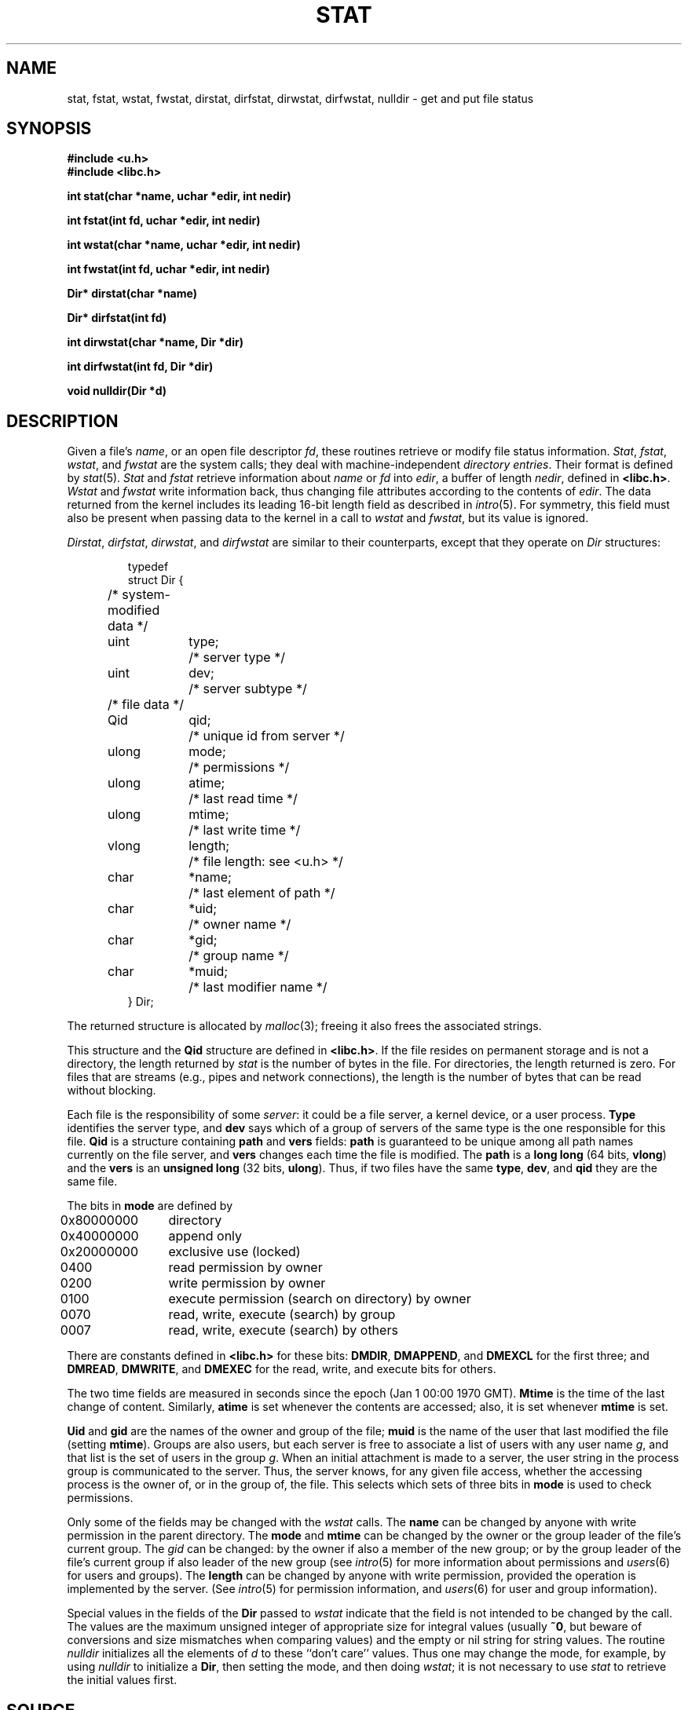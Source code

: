 .TH STAT 3
.SH NAME
stat, fstat, wstat, fwstat, dirstat, dirfstat, dirwstat, dirfwstat, nulldir \- get and put file status
.SH SYNOPSIS
.B #include <u.h>
.br
.B #include <libc.h>
.PP
.B
int stat(char *name, uchar *edir, int nedir)
.PP
.B
int fstat(int fd, uchar *edir, int nedir)
.PP
.B
int wstat(char *name, uchar *edir, int nedir)
.PP
.B
int fwstat(int fd, uchar *edir, int nedir)
.PP
.B
Dir* dirstat(char *name)
.PP
.B
Dir* dirfstat(int fd)
.PP
.B
int dirwstat(char *name, Dir *dir)
.PP
.B
int dirfwstat(int fd, Dir *dir)
.PP
.B
void nulldir(Dir *d)
.SH DESCRIPTION
Given a file's
.IR name ,
or an open file descriptor
.IR fd ,
these routines retrieve or modify file status information.
.IR Stat ,
.IR fstat ,
.IR wstat ,
and
.I fwstat
are the system calls; they deal with machine-independent
.IR "directory entries" .
Their format is defined by
.IR stat (5).
.I Stat
and
.I fstat
retrieve information about
.I name
or
.I fd
into
.IR edir ,
a buffer of length
.IR nedir ,
defined in
.BR <libc.h> .
.I Wstat
and
.I fwstat
write information back, thus changing file attributes according to the contents of
.IR edir .
The data returned from the kernel includes its leading 16-bit length field
as described in
.IR intro (5).
For symmetry, this field must also be present when passing data to the kernel in a call to
.I wstat
and
.IR fwstat ,
but its value is ignored.
.PP
.IR Dirstat ,
.IR dirfstat ,
.IR dirwstat ,
and
.I dirfwstat
are similar to their counterparts, except that they
operate on
.I Dir
structures:
.IP
.EX
.ta 6n +\w'ulong 'u +\w'mtime;   'u
typedef
struct Dir {
	/* system-modified data */
	uint	type;	/* server type */
	uint	dev;	/* server subtype */
	/* file data */
	Qid	qid;	/* unique id from server */
	ulong	mode;	/* permissions */
	ulong	atime;	/* last read time */
	ulong	mtime;	/* last write time */
	vlong	length;		/* file length: see <u.h> */
	char	*name;	/* last element of path */
	char	*uid;	/* owner name */
	char	*gid;	/* group name */
	char	*muid;	/* last modifier name */
} Dir;
.EE
.PP
The returned structure is allocated by
.IR malloc (3);
freeing it also frees the associated strings.
.PP
This structure and
the
.B Qid
structure
are defined in
.BR <libc.h> .
If the file resides on permanent storage and is not a directory,
the length returned by
.I stat
is the number of bytes in the file.
For directories, the length returned is zero.
For files that are streams (e.g., pipes and network connections),
the length is the number of bytes that can be read without blocking.
.PP
Each file is the responsibility of some
.IR server :
it could be a file server, a kernel device, or a user process.
.B Type
identifies the server type, and
.B dev
says which of a group of servers of the same type is the one
responsible for this file.
.B Qid
is a structure containing
.B path
and
.B vers
fields:
.B path
is guaranteed to be
unique among all path names currently on the file server, and
.B vers
changes each time the file is modified.
The
.B path
is a
.B long
.B long
(64 bits,
.BR vlong )
and the
.B vers
is an
.B unsigned long
(32 bits,
.BR ulong ).
Thus, if two files have the same
.BR type ,
.BR dev ,
and
.B qid
they are the same file.
.PP
The bits in
.B mode
are defined by
.PP
.ta 6n +\w'\fL0x80000000   'u
.nf
\fL	0x80000000\fP	directory
\fL	0x40000000\fP	append only
\fL	0x20000000\fP	exclusive use (locked)

\fL	      0400\fP	read permission by owner
\fL	      0200\fP	write permission by owner
\fL	      0100\fP	execute permission (search on directory) by owner
\fL	      0070\fP	read, write, execute (search) by group
\fL	      0007\fP	read, write, execute (search) by others
.fi
.PP
There are constants defined in
.B <libc.h>
for these bits:
.BR DMDIR ,
.BR DMAPPEND ,
and
.B DMEXCL
for the first three; and
.BR DMREAD ,
.BR DMWRITE ,
and
.B DMEXEC
for the read, write, and execute bits for others.
.PP
The two time fields are measured in seconds since the epoch
(Jan 1 00:00 1970 GMT).
.B Mtime
is the time of the last change of content.
Similarly,
.B atime
is set whenever the contents are accessed;
also, it is set whenever
.B mtime
is set.
.PP
.B Uid
and
.B gid
are the names of the owner and group of the file;
.B muid
is the name of the user that last modified the file (setting
.BR mtime ).
Groups are also users, but each server is free to associate
a list of users with any user name
.IR g ,
and that list is the
set of users in the group
.IR g .
When an initial attachment is made to a server,
the user string in the process group is communicated to the server.
Thus, the server knows, for any given file access, whether the accessing
process is the owner of, or in the group of, the file.
This selects which sets of three bits in
.B mode
is used to check permissions.
.PP
Only some of the fields may be changed with the
.I wstat
calls.
The
.B name
can be changed by anyone with write permission in the parent directory.
The
.B mode
and
.B mtime
can be changed by the owner or the group leader of the file's current
group.
The
.I gid
can be changed: by the owner if also a member of the new group; or
by the group leader of the file's current group
if also leader of the new group
(see
.IR intro (5)
for more information about permissions and
.IR users (6)
for users and groups).
The
.B length
can be changed by anyone with write permission, provided the operation
is implemented by the server.
(See
.IR intro (5)
for permission information, and
.IR users (6)
for user and group information).
.PP
Special values in the fields of the
.B Dir
passed to
.I wstat
indicate that the field is not intended to be changed by the call.
The values are the maximum unsigned integer of appropriate size
for integral values (usually
.BR ~0 ,
but beware of conversions and size mismatches
when comparing values) and the empty or nil string for string values.
The routine
.I nulldir
initializes all the elements of
.I d
to these ``don't care'' values.
Thus one may change the mode, for example, by using
.I nulldir
to initialize a
.BR Dir ,
then setting the mode, and then doing
.IR wstat ;
it is not necessary to use
.I stat
to retrieve the initial values first.
.SH SOURCE
.TF /usr/local/plan9/src/libc/9syscall
.TP
.B /usr/local/plan9/src/libc/9syscall
for the
.RB non- dir
routines
.TP
.B /usr/local/plan9/src/libc/9sys
for the routines prefixed
.B dir
.SH SEE ALSO
.IR intro (3),
.IR fcall (3),
.IR dirread (3),
.IR stat (5)
.SH DIAGNOSTICS
The
.I dir
functions return a pointer to the data for a successful call, or
.B nil
on error.
The others
return the number of bytes copied on success, or \-1 on error.
All set
.IR errstr .
.PP
If the buffer for
.I stat
or
.I fstat
is too short for the returned data, the return value will be
.B BIT16SZ
(see
.IR fcall (3))
and the two bytes
returned will contain the initial count field of the
returned data;
retrying with
.B nedir
equal to
that value plus
.B BIT16SZ
(for the count itself) should succeed.
